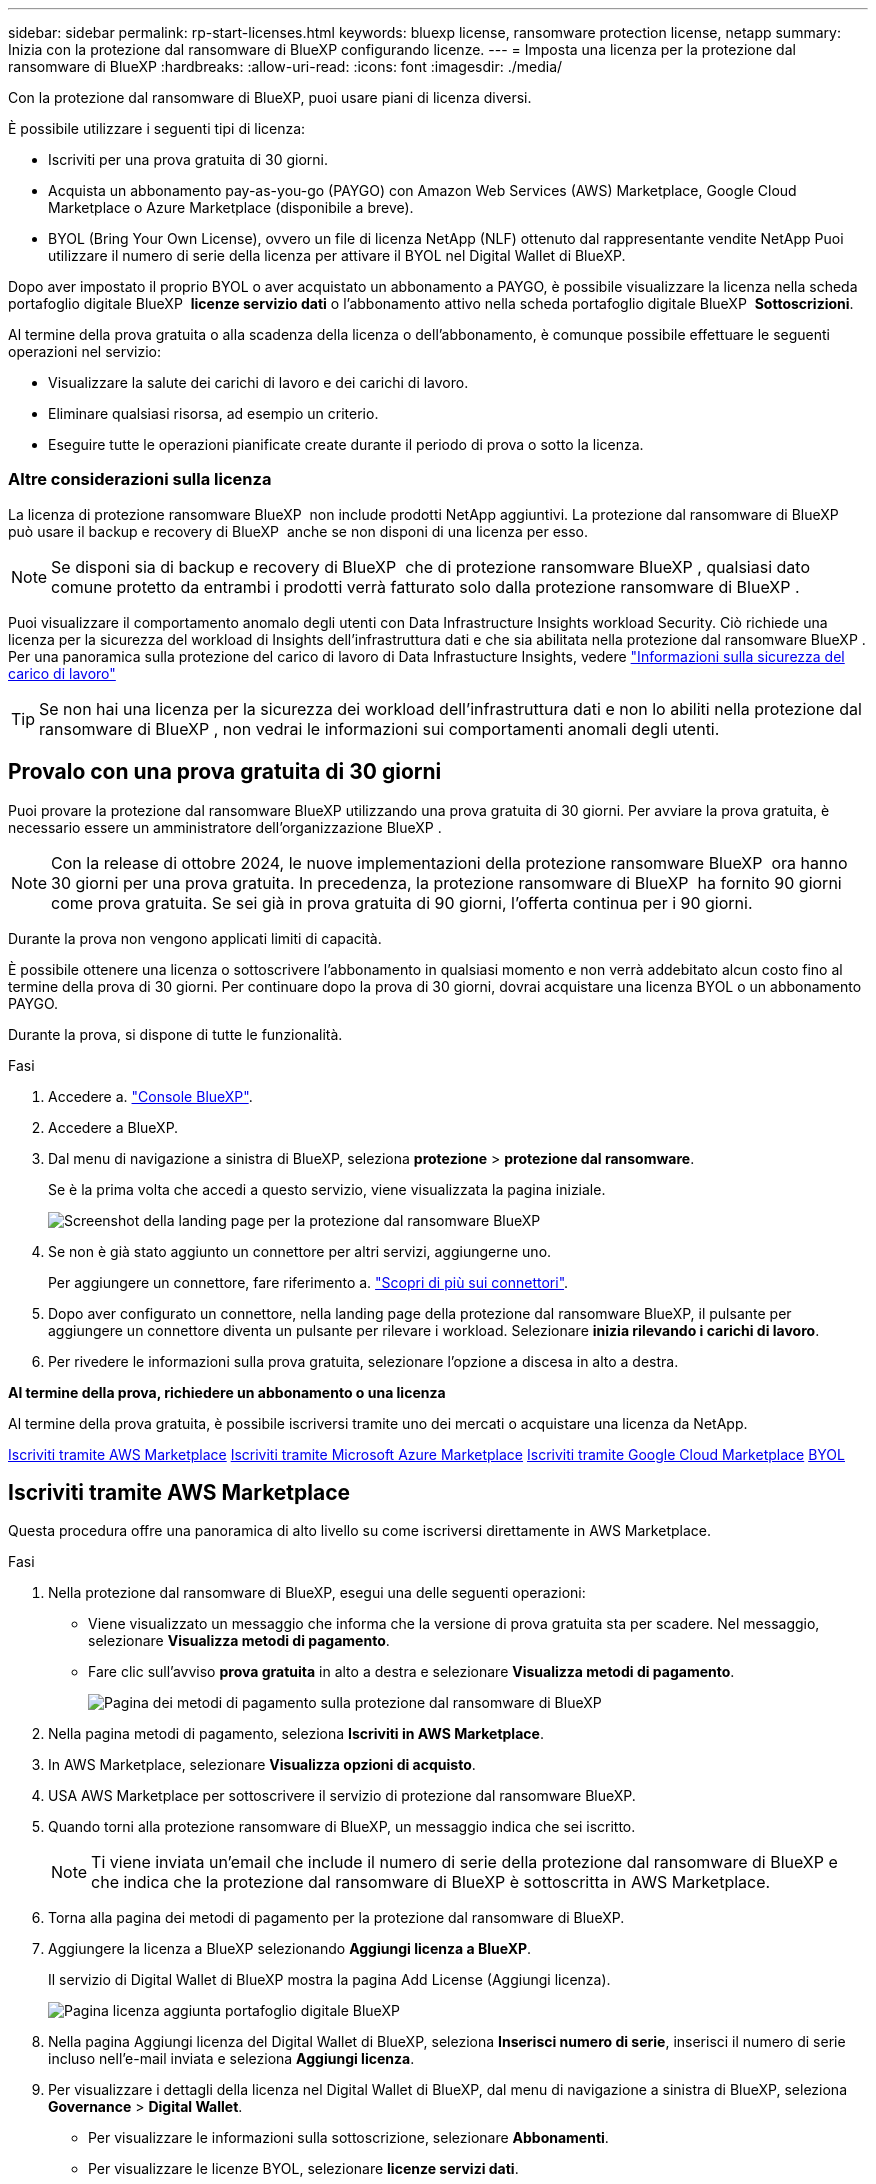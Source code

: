 ---
sidebar: sidebar 
permalink: rp-start-licenses.html 
keywords: bluexp license, ransomware protection license, netapp 
summary: Inizia con la protezione dal ransomware di BlueXP configurando licenze. 
---
= Imposta una licenza per la protezione dal ransomware di BlueXP
:hardbreaks:
:allow-uri-read: 
:icons: font
:imagesdir: ./media/


[role="lead"]
Con la protezione dal ransomware di BlueXP, puoi usare piani di licenza diversi.

È possibile utilizzare i seguenti tipi di licenza:

* Iscriviti per una prova gratuita di 30 giorni.
* Acquista un abbonamento pay-as-you-go (PAYGO) con Amazon Web Services (AWS) Marketplace, Google Cloud Marketplace o Azure Marketplace (disponibile a breve).
* BYOL (Bring Your Own License), ovvero un file di licenza NetApp (NLF) ottenuto dal rappresentante vendite NetApp Puoi utilizzare il numero di serie della licenza per attivare il BYOL nel Digital Wallet di BlueXP.


Dopo aver impostato il proprio BYOL o aver acquistato un abbonamento a PAYGO, è possibile visualizzare la licenza nella scheda portafoglio digitale BlueXP  *licenze servizio dati* o l'abbonamento attivo nella scheda portafoglio digitale BlueXP  *Sottoscrizioni*.

Al termine della prova gratuita o alla scadenza della licenza o dell'abbonamento, è comunque possibile effettuare le seguenti operazioni nel servizio:

* Visualizzare la salute dei carichi di lavoro e dei carichi di lavoro.
* Eliminare qualsiasi risorsa, ad esempio un criterio.
* Eseguire tutte le operazioni pianificate create durante il periodo di prova o sotto la licenza.




=== Altre considerazioni sulla licenza

La licenza di protezione ransomware BlueXP  non include prodotti NetApp aggiuntivi. La protezione dal ransomware di BlueXP  può usare il backup e recovery di BlueXP  anche se non disponi di una licenza per esso.


NOTE: Se disponi sia di backup e recovery di BlueXP  che di protezione ransomware BlueXP , qualsiasi dato comune protetto da entrambi i prodotti verrà fatturato solo dalla protezione ransomware di BlueXP .

Puoi visualizzare il comportamento anomalo degli utenti con Data Infrastructure Insights workload Security. Ciò richiede una licenza per la sicurezza del workload di Insights dell'infrastruttura dati e che sia abilitata nella protezione dal ransomware BlueXP . Per una panoramica sulla protezione del carico di lavoro di Data Infrastucture Insights, vedere https://docs.netapp.com/us-en/data-infrastructure-insights/cs_intro.html["Informazioni sulla sicurezza del carico di lavoro"^]


TIP: Se non hai una licenza per la sicurezza dei workload dell'infrastruttura dati e non lo abiliti nella protezione dal ransomware di BlueXP , non vedrai le informazioni sui comportamenti anomali degli utenti.



== Provalo con una prova gratuita di 30 giorni

Puoi provare la protezione dal ransomware BlueXP utilizzando una prova gratuita di 30 giorni. Per avviare la prova gratuita, è necessario essere un amministratore dell'organizzazione BlueXP .


NOTE: Con la release di ottobre 2024, le nuove implementazioni della protezione ransomware BlueXP  ora hanno 30 giorni per una prova gratuita. In precedenza, la protezione ransomware di BlueXP  ha fornito 90 giorni come prova gratuita. Se sei già in prova gratuita di 90 giorni, l'offerta continua per i 90 giorni.

Durante la prova non vengono applicati limiti di capacità.

È possibile ottenere una licenza o sottoscrivere l'abbonamento in qualsiasi momento e non verrà addebitato alcun costo fino al termine della prova di 30 giorni. Per continuare dopo la prova di 30 giorni, dovrai acquistare una licenza BYOL o un abbonamento PAYGO.

Durante la prova, si dispone di tutte le funzionalità.

.Fasi
. Accedere a. https://console.bluexp.netapp.com/["Console BlueXP"^].
. Accedere a BlueXP.
. Dal menu di navigazione a sinistra di BlueXP, seleziona *protezione* > *protezione dal ransomware*.
+
Se è la prima volta che accedi a questo servizio, viene visualizzata la pagina iniziale.

+
image:screen-landing.png["Screenshot della landing page per la protezione dal ransomware BlueXP"]

. Se non è già stato aggiunto un connettore per altri servizi, aggiungerne uno.
+
Per aggiungere un connettore, fare riferimento a. https://docs.netapp.com/us-en/bluexp-setup-admin/concept-connectors.html["Scopri di più sui connettori"^].

. Dopo aver configurato un connettore, nella landing page della protezione dal ransomware BlueXP, il pulsante per aggiungere un connettore diventa un pulsante per rilevare i workload. Selezionare *inizia rilevando i carichi di lavoro*.
. Per rivedere le informazioni sulla prova gratuita, selezionare l'opzione a discesa in alto a destra.


*Al termine della prova, richiedere un abbonamento o una licenza*

Al termine della prova gratuita, è possibile iscriversi tramite uno dei mercati o acquistare una licenza da NetApp.

<<Iscriviti tramite AWS Marketplace>> <<Iscriviti tramite Microsoft Azure Marketplace>> <<Iscriviti tramite Google Cloud Marketplace>> <<BYOL>>



== Iscriviti tramite AWS Marketplace

Questa procedura offre una panoramica di alto livello su come iscriversi direttamente in AWS Marketplace.

.Fasi
. Nella protezione dal ransomware di BlueXP, esegui una delle seguenti operazioni:
+
** Viene visualizzato un messaggio che informa che la versione di prova gratuita sta per scadere. Nel messaggio, selezionare *Visualizza metodi di pagamento*.
** Fare clic sull'avviso *prova gratuita* in alto a destra e selezionare *Visualizza metodi di pagamento*.
+
image:screen-license-payment-methods2.png["Pagina dei metodi di pagamento sulla protezione dal ransomware di BlueXP"]



. Nella pagina metodi di pagamento, seleziona *Iscriviti in AWS Marketplace*.
. In AWS Marketplace, selezionare *Visualizza opzioni di acquisto*.
. USA AWS Marketplace per sottoscrivere il servizio di protezione dal ransomware BlueXP.
. Quando torni alla protezione ransomware di BlueXP, un messaggio indica che sei iscritto.
+

NOTE: Ti viene inviata un'email che include il numero di serie della protezione dal ransomware di BlueXP e che indica che la protezione dal ransomware di BlueXP è sottoscritta in AWS Marketplace.

. Torna alla pagina dei metodi di pagamento per la protezione dal ransomware di BlueXP.
. Aggiungere la licenza a BlueXP selezionando *Aggiungi licenza a BlueXP*.
+
Il servizio di Digital Wallet di BlueXP mostra la pagina Add License (Aggiungi licenza).

+
image:screen-license-dw-add-license.png["Pagina licenza aggiunta portafoglio digitale BlueXP"]

. Nella pagina Aggiungi licenza del Digital Wallet di BlueXP, seleziona *Inserisci numero di serie*, inserisci il numero di serie incluso nell'e-mail inviata e seleziona *Aggiungi licenza*.
. Per visualizzare i dettagli della licenza nel Digital Wallet di BlueXP, dal menu di navigazione a sinistra di BlueXP, seleziona *Governance* > *Digital Wallet*.
+
** Per visualizzare le informazioni sulla sottoscrizione, selezionare *Abbonamenti*.
** Per visualizzare le licenze BYOL, selezionare *licenze servizi dati*.
+
image:screen-dw-data-services-license.png["Pagina licenze servizi dati del Digital Wallet di BlueXP"]



. Torna alla protezione dal ransomware di BlueXP. Dal menu di navigazione a sinistra di BlueXP, seleziona *protezione* > *protezione dal ransomware*.
+
Viene visualizzato un messaggio che indica che è stata aggiunta una licenza.





== Iscriviti tramite Microsoft Azure Marketplace

Questa procedura fornisce una panoramica di alto livello su come iscriversi direttamente in Azure Marketplace.

.Fasi
. Nella protezione dal ransomware di BlueXP, esegui una delle seguenti operazioni:
+
** Viene visualizzato un messaggio che informa che la versione di prova gratuita sta per scadere. Nel messaggio, selezionare *Visualizza metodi di pagamento*.
** Fare clic sull'avviso *prova gratuita* in alto a destra e selezionare *Visualizza metodi di pagamento*.
+
image:screen-license-payment-methods2.png["Pagina dei metodi di pagamento sulla protezione dal ransomware di BlueXP"]



. Nella pagina metodi di pagamento, seleziona *Sottoscrivi in Azure Marketplace*.
. In Azure Marketplace, selezionare *Visualizza opzioni di acquisto*.
. USA Azure Marketplace per sottoscrivere la protezione dal ransomware BlueXP.
. Quando torni alla protezione ransomware di BlueXP, un messaggio indica che sei iscritto.
+

NOTE: Ti viene inviata un'email che include il numero di serie della protezione dal ransomware di BlueXP e che indica che la protezione dal ransomware di BlueXP è sottoscritta in Azure Marketplace.

. Torna alla pagina dei metodi di pagamento per la protezione dal ransomware di BlueXP.
. Aggiungere la licenza a BlueXP selezionando *Aggiungi licenza a BlueXP*.
+
Il servizio di Digital Wallet di BlueXP mostra la pagina Add License (Aggiungi licenza).

+
image:screen-license-dw-add-license.png["Pagina licenza aggiunta portafoglio digitale BlueXP"]

. Nella pagina Aggiungi licenza del Digital Wallet di BlueXP, seleziona *Inserisci numero di serie*, inserisci il numero di serie incluso nell'e-mail inviata e seleziona *Aggiungi licenza*.
. Per visualizzare i dettagli della licenza nel Digital Wallet di BlueXP, dal menu di navigazione a sinistra di BlueXP, seleziona *Governance* > *Digital Wallet*.
+
** Per visualizzare le informazioni sulla sottoscrizione, selezionare *Abbonamenti*.
** Per visualizzare le licenze BYOL, selezionare *licenze servizi dati*.
+
image:screen-dw-data-services-license.png["Pagina licenze servizi dati del Digital Wallet di BlueXP"]



. Torna alla protezione dal ransomware di BlueXP. Dal menu di navigazione a sinistra di BlueXP, seleziona *protezione* > *protezione dal ransomware*.
+
Viene visualizzato un messaggio che indica che è stata aggiunta una licenza.





== Iscriviti tramite Google Cloud Marketplace

Questa procedura fornisce una panoramica di alto livello su come iscriversi direttamente in Google Cloud Marketplace.

.Fasi
. Nella protezione dal ransomware di BlueXP, esegui una delle seguenti operazioni:
+
** Viene visualizzato un messaggio che informa che la versione di prova gratuita sta per scadere. Nel messaggio, selezionare *Visualizza metodi di pagamento*.
** Fare clic sull'avviso *prova gratuita* in alto a destra e selezionare *Visualizza metodi di pagamento*.
+
image:screen-license-payment-methods3-gcp.png["Pagina dei metodi di pagamento sulla protezione dal ransomware di BlueXP"]



. Nella pagina metodi di pagamento, seleziona *Sottoscrivi in Google Cloud Marketplace*.
. In Google Cloud Marketplace, selezionare *Sottoscrivi*.
. USA Google Cloud Marketplace per sottoscrivere il servizio di protezione dal ransomware BlueXP . image:screen-license-payments-gcp.png["Pagina dell'abbonamento a Google Cloud Marketplace"]
. Quando torni alla protezione ransomware di BlueXP, un messaggio indica che sei iscritto.
+

NOTE: Ti viene inviata un'email che include il numero di serie della protezione ransomware BlueXP  e che indica che la protezione ransomware BlueXP  è sottoscritta in Google Cloud Marketplace.

. Torna alla pagina dei metodi di pagamento per la protezione dal ransomware di BlueXP.
. Aggiungere la licenza a BlueXP selezionando *Aggiungi licenza a BlueXP*.
+
Il servizio di Digital Wallet di BlueXP mostra la pagina Add License (Aggiungi licenza).

+
image:screen-license-dw-add-license.png["Pagina licenza aggiunta portafoglio digitale BlueXP"]

. Nella pagina Aggiungi licenza del Digital Wallet di BlueXP, seleziona *Inserisci numero di serie*, inserisci il numero di serie incluso nell'e-mail inviata e seleziona *Aggiungi licenza*.
. Per visualizzare i dettagli della licenza nel Digital Wallet di BlueXP, dal menu di navigazione a sinistra di BlueXP, seleziona *Governance* > *Digital Wallet*.
+
** Per visualizzare le informazioni sulla sottoscrizione, selezionare *Abbonamenti*.
** Per visualizzare le licenze BYOL, selezionare *licenze servizi dati*.
+
image:screen-dw-data-services-license.png["Pagina licenze servizi dati del Digital Wallet di BlueXP"]



. Torna alla protezione dal ransomware di BlueXP. Dal menu di navigazione a sinistra di BlueXP, seleziona *protezione* > *protezione dal ransomware*.
+
Viene visualizzato un messaggio che indica che è stata aggiunta una licenza.





== BYOL

Per ottenere la tua licenza BYOL, dovrai acquistare la licenza, ottenere il file di licenza NetApp (NLF) e aggiungere la licenza al portafoglio digitale di BlueXP.

*Aggiungi il file di licenza al Digital Wallet di BlueXP*

Dopo aver acquistato la licenza di protezione ransomware BlueXP dal rappresentante di vendita NetApp, attivi la licenza inserendo il numero di serie della protezione ransomware di BlueXP e le informazioni dell'account del sito di supporto NetApp (NSS).

.Prima di iniziare
Avrai bisogno del numero di serie della protezione ransomware di BlueXP . Individua questo numero nell'ordine di vendita o contatta l'account team per ottenere queste informazioni.

.Fasi
. Una volta ottenuta la licenza, torna alla protezione dal ransomware di BlueXP. Seleziona l'opzione *Visualizza metodi di pagamento* in alto a destra. Oppure, nel messaggio che la prova gratuita sta per scadere, seleziona *Sottoscrivi o acquista una licenza*.
. Selezionare *Aggiungi licenza ad BlueXP*.
+
Verrai indirizzato al Digital Wallet di BlueXP.

. Nel Digital Wallet di BlueXP, dalla scheda *licenze servizi dati*, selezionare *Aggiungi licenza*.
+
image:screen-license-dw-add-license.png["Pagina licenza aggiunta portafoglio digitale BlueXP"]

. Nella pagina Aggiungi licenza, immettere il numero di serie e le informazioni sull'account del sito di assistenza NetApp.
+
** Se si dispone del numero di serie della licenza BlueXP e si conosce il proprio account NSS, selezionare l'opzione *Inserisci numero di serie* e inserire le informazioni.
+
Se il tuo account NetApp Support Site non è disponibile nell'elenco a discesa, https://docs.netapp.com/us-en/bluexp-setup-admin/task-adding-nss-accounts.html["Aggiungere l'account NSS a BlueXP"^].

** Se si dispone del file di licenza BlueXP (richiesto quando installato in un sito scuro), selezionare l'opzione *carica file di licenza* e seguire le istruzioni per allegare il file.


. Selezionare *Aggiungi licenza*.


.Risultato
Ora il Digital Wallet di BlueXP mostra la protezione dal ransomware di BlueXP con una licenza.



== Aggiorna la tua licenza BlueXP alla scadenza

Se il termine in licenza si avvicina alla data di scadenza o se la tua capacità concessa in licenza sta raggiungendo il limite, riceverai una notifica nell'interfaccia utente di protezione dal ransomware di BlueXP. Puoi aggiornare la licenza di protezione dal ransomware BlueXP prima che scada, in modo che non ci siano interruzioni nella capacità di accesso ai dati sottoposti a scansione.


TIP: Questo messaggio viene visualizzato anche nel Digital Wallet di BlueXP e in https://docs.netapp.com/us-en/bluexp-setup-admin/task-monitor-cm-operations.html#monitoring-operations-status-using-the-notification-center["Notifiche"].

.Fasi
. Seleziona l'icona della chat in basso a destra di BlueXP per richiedere un'estensione del termine o capacità aggiuntiva alla licenza per il numero di serie specifico. È anche possibile inviare un'e-mail per richiedere un aggiornamento della licenza.
+
Dopo aver pagato la licenza e averla registrata nel NetApp Support Site, BlueXP aggiorna automaticamente la licenza nel portafoglio digitale BlueXP e la pagina licenze servizi dati rifletterà la modifica tra 5 e 10 minuti.

. Se BlueXP non riesce ad aggiornare automaticamente la licenza (ad esempio, se installata in un sito buio), sarà necessario caricare manualmente il file di licenza.
+
.. È possibile ottenere il file di licenza dal sito di assistenza NetApp.
.. Accedi al Digital Wallet di BlueXP.
.. Selezionare la scheda *licenze servizi dati*, selezionare l'icona *azioni ...* per il numero di serie del servizio che si sta aggiornando, quindi selezionare *Aggiorna licenza*.



